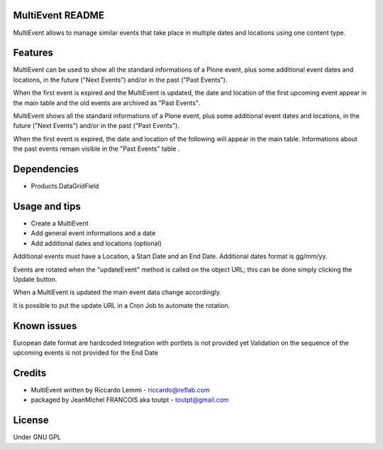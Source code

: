 MultiEvent README
=================

MultiEvent allows to manage similar events that take place in multiple dates and
locations using one content type.

Features
========

MultiEvent can be used to show all the standard informations of a Plone event,
plus some additional event dates and locations, in the future ("Next Events")
and/or in the past ("Past Events").

When the first event is expired and the MultiEvent is updated, the date and 
location of the first upcoming event appear in the main table and the old events
are archived as "Past Events".

MultiEvent shows all the standard informations of a Plone event, plus some
additional event dates and locations, in the future ("Next Events") and/or in
the past ("Past Events").

When the first event is expired, the date and location of the following will
appear in the main table.
Informations about the past events remain visible in the "Past Events" table .

Dependencies
============

* Products.DataGridField


Usage and tips
==============

* Create a MultiEvent
* Add general event informations and a date
* Add additional dates and locations (optional)

Additional events must have a Location, a Start Date and an End Date.
Additional dates format is gg/mm/yy.

Events are rotated when the "updateEvent" method is called on the object URL; 
this can be done simply clicking the Update button.

When a MultiEvent is updated the main event data change accordingly.

It is possible to put the update URL in a Cron Job to automate the rotation.

Known issues
============

European date format are hardcoded
Integration with portlets is not provided yet
Validation on the sequence of the upcoming events is not provided for the End
Date

Credits
=======

* MultiEvent written by Riccardo Lemmi - riccardo@reflab.com
* packaged by JeanMichel FRANCOIS aka toutpt - toutpt@gmail.com

License
=======

Under GNU GPL


